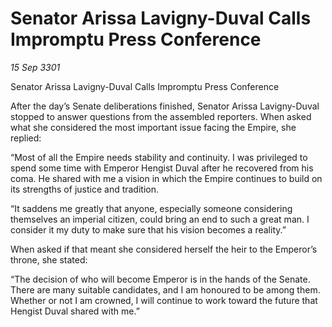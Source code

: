 * Senator Arissa Lavigny-Duval Calls Impromptu Press Conference

/15 Sep 3301/

Senator Arissa Lavigny-Duval Calls Impromptu Press Conference 
 
After the day’s Senate deliberations finished, Senator Arissa Lavigny-Duval stopped to answer questions from the assembled reporters. When asked what she considered the most important issue facing the Empire, she replied: 

“Most of all the Empire needs stability and continuity. I was privileged to spend some time with Emperor Hengist Duval after he recovered from his coma. He shared with me a vision in which the Empire continues to build on its strengths of justice and tradition. 

“It saddens me greatly that anyone, especially someone considering themselves an imperial citizen, could bring an end to such a great man. I consider it my duty to make sure that his vision becomes a reality.” 

When asked if that meant she considered herself the heir to the Emperor’s throne, she stated: 

“The decision of who will become Emperor is in the hands of the Senate. There are many suitable candidates, and I am honoured to be among them. Whether or not I am crowned, I will continue to work toward the future that Hengist Duval shared with me.”
